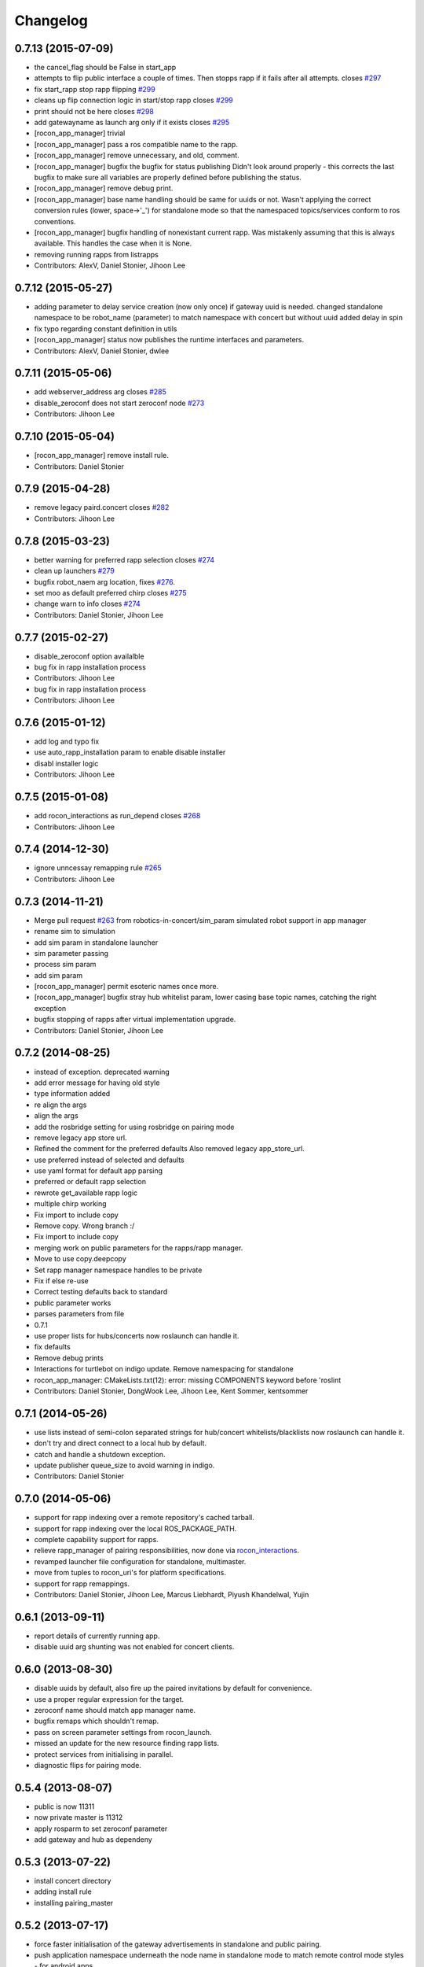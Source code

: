 Changelog
=========

0.7.13 (2015-07-09)
-------------------
* the cancel_flag should be False in start_app
* attempts to flip public interface a couple of times. Then stopps rapp if it fails after all attempts. closes `#297 <https://github.com/robotics-in-concert/rocon_app_platform/issues/297>`_
* fix start_rapp stop rapp flipping `#299 <https://github.com/robotics-in-concert/rocon_app_platform/issues/299>`_
* cleans up flip connection logic in start/stop rapp closes `#299 <https://github.com/robotics-in-concert/rocon_app_platform/issues/299>`_
* print should not be here closes `#298 <https://github.com/robotics-in-concert/rocon_app_platform/issues/298>`_
* add gatewayname as launch arg only if it exists closes `#295 <https://github.com/robotics-in-concert/rocon_app_platform/issues/295>`_
* [rocon_app_manager] trivial
* [rocon_app_manager] pass a ros compatible name to the rapp.
* [rocon_app_manager] remove unnecessary, and old, comment.
* [rocon_app_manager] bugfix the bugfix for status publishing
  Didn't look around properly - this corrects the last bugfix to make sure
  all variables are properly defined before publishing the status.
* [rocon_app_manager] remove debug print.
* [rocon_app_manager] base name handling should be same for uuids or not.
  Wasn't applying the correct conversion rules (lower, space->'_') for
  standalone mode so that the namespaced topics/services conform to ros
  conventions.
* [rocon_app_manager] bugfix handling of nonexistant current rapp.
  Was mistakenly assuming that this is always available. This handles the
  case when it is None.
* removing running rapps from listrapps
* Contributors: AlexV, Daniel Stonier, Jihoon Lee

0.7.12 (2015-05-27)
-------------------
* adding parameter to delay service creation (now only once) if gateway uuid is needed.
  changed standalone namespace to be robot_name (parameter) to match namespace with concert but without uuid
  added delay in spin
* fix typo regarding constant definition in utils
* [rocon_app_manager] status now publishes the runtime interfaces and parameters.
* Contributors: AlexV, Daniel Stonier, dwlee

0.7.11 (2015-05-06)
-------------------
* add webserver_address arg closes `#285 <https://github.com/robotics-in-concert/rocon_app_platform/issues/285>`_
* disable_zeroconf does not start zeroconf node `#273 <https://github.com/robotics-in-concert/rocon_app_platform/issues/273>`_
* Contributors: Jihoon Lee

0.7.10 (2015-05-04)
-------------------
* [rocon_app_manager] remove install rule.
* Contributors: Daniel Stonier

0.7.9 (2015-04-28)
------------------
* remove legacy paird.concert closes `#282 <https://github.com/robotics-in-concert/rocon_app_platform/issues/282>`_
* Contributors: Jihoon Lee

0.7.8 (2015-03-23)
------------------
* better warning for preferred rapp selection closes `#274 <https://github.com/robotics-in-concert/rocon_app_platform/issues/274>`_
* clean up launchers `#279 <https://github.com/robotics-in-concert/rocon_app_platform/issues/279>`_
* bugfix robot_naem arg location, fixes `#276 <https://github.com/robotics-in-concert/rocon_app_platform/issues/276>`_.
* set moo as default preferred chirp closes `#275 <https://github.com/robotics-in-concert/rocon_app_platform/issues/275>`_
* change warn to info closes `#274 <https://github.com/robotics-in-concert/rocon_app_platform/issues/274>`_
* Contributors: Daniel Stonier, Jihoon Lee

0.7.7 (2015-02-27)
------------------
* disable_zeroconf option availalble
* bug fix in rapp installation process
* Contributors: Jihoon Lee

* bug fix in rapp installation process
* Contributors: Jihoon Lee

0.7.6 (2015-01-12)
------------------
* add log and typo fix
* use auto_rapp_installation param to enable disable installer
* disabl installer logic
* Contributors: Jihoon Lee

0.7.5 (2015-01-08)
------------------
* add rocon_interactions as run_depend closes `#268 <https://github.com/robotics-in-concert/rocon_app_platform/issues/268>`_
* Contributors: Jihoon Lee

0.7.4 (2014-12-30)
------------------
* ignore unncessay remapping rule `#265 <https://github.com/robotics-in-concert/rocon_app_platform/issues/265>`_
* Contributors: Jihoon Lee

0.7.3 (2014-11-21)
------------------
* Merge pull request `#263 <https://github.com/robotics-in-concert/rocon_app_platform/issues/263>`_ from robotics-in-concert/sim_param
  simulated robot support in app manager
* rename sim to simulation
* add sim param in standalone launcher
* sim parameter passing
* process sim param
* add sim param
* [rocon_app_manager] permit esoteric names once more.
* [rocon_app_manager] bugfix stray hub whitelist param, lower casing base topic names, catching the right exception
* bugfix stopping of rapps after virtual implementation upgrade.
* Contributors: Daniel Stonier, Jihoon Lee

0.7.2 (2014-08-25)
------------------
* instead of exception. deprecated warning
* add error message for having old style
* type information added
* re align the args
* align the args
* add the rosbridge setting for using rosbridge on pairing mode
* remove legacy app store url.
* Refined the comment for the preferred defaults
  Also removed legacy app_store_url.
* use preferred instead of selected and defaults
* use yaml format for default app parsing
* preferred or default rapp selection
* rewrote get_available rapp logic
* multiple chirp working
* Fix import to include copy
* Remove copy. Wrong branch :/
* Fix import to include copy
* merging work on public parameters for the rapps/rapp manager.
* Move to use copy.deepcopy
* Set rapp manager namespace handles to be private
* Fix if else re-use
* Correct testing defaults back to standard
* public parameter works
* parses parameters from file
* 0.7.1
* use proper lists for hubs/concerts now roslaunch can handle it.
* fix defaults
* Remove debug prints
* Interactions for turtlebot on indigo update. Remove namespacing for standalone
* rocon_app_manager: CMakeLists.txt(12): error: missing COMPONENTS keyword before 'roslint
* Contributors: Daniel Stonier, DongWook Lee, Jihoon Lee, Kent Sommer, kentsommer

0.7.1 (2014-05-26)
------------------
* use lists instead of semi-colon separated strings for hub/concert whitelists/blacklists now roslaunch can handle it.
* don't try and direct connect to a local hub by default.
* catch and handle a shutdown exception.
* update publisher queue_size to avoid warning in indigo.
* Contributors: Daniel Stonier

0.7.0 (2014-05-06)
------------------
* support for rapp indexing over a remote repository's cached tarball.
* support for rapp indexing over the local ROS_PACKAGE_PATH.
* complete capability support for rapps.
* relieve rapp_manager of pairing responsibilities, now done via `rocon_interactions <http://wiki.ros.org/rocon_interactions>`_.
* revamped launcher file configuration for standalone, multimaster.
* move from tuples to rocon_uri's for platform specifications.
* support for rapp remappings.
* Contributors: Daniel Stonier, Jihoon Lee, Marcus Liebhardt, Piyush Khandelwal, Yujin

0.6.1 (2013-09-11)
------------------
* report details of currently running app.
* disable uuid arg shunting was not enabled for concert clients.

0.6.0 (2013-08-30)
------------------
* disable uuids by default, also fire up the paired invitations by default for convenience.
* use a proper regular expression for the target.
* zeroconf name should match app manager name.
* bugfix remaps which shouldn't remap.
* pass on screen parameter settings from rocon_launch.
* missed an update for the new resource finding rapp lists.
* protect services from initialising in parallel.
* diagnostic flips for pairing mode.

0.5.4 (2013-08-07)
------------------
* public is now 11311
* now private master is 11312
* apply rosparm to set zeroconf parameter
* add gateway and hub as dependeny

0.5.3 (2013-07-22)
------------------
* install concert directory
* adding install rule
* installing pairing_master

0.5.2 (2013-07-17)
------------------
* force faster initialisation of the gateway advertisements in standalone and public pairing.
* push application namespace underneath the node name in standalone mode to match remote control mode styles - for android apps.
* app manager icon parameters as resource names.
* use resource names for rapp lists instead of full paths.
* flag for disabling the cleanup watchdog and consolidating services locally.
* pairing mode cleanup when android device is gone.
* manual pairing invitations now working.
* convenience pause to ensure small apps flip promptly.
* no longer need app manager robot_xxx parameters.
* bugfix missing shutdown of start and stop app services when remote control changes.
* pairing clients infra.
* bugfix the list apps service to respond with correct running apps signature.
* make the default application namespace with a gateway underneath the gateway name, not root.
* publish an icon with the platform information.
* fix publishing of listed/running apps.
* renamed paired launchers to be less confusing.
* remove trivial debug print
* about to move on start app
* latched list apps publisher

0.5.1 (2013-06-10)
------------------
* 0.5.0

0.5.0 (2013-05-27)
------------------
* Point to correct license file
* Removed (now) incorrect comments
* fix bad reference to non-exsistant parameter file.
* fix bad reference to non-exsistant parameter file.
* fix remappings to match roslaunch style
* Merge pull request `#41 <https://github.com/robotics-in-concert/rocon_app_platform/issues/41>` from robotics-in-concert/fix_app_list_file_not_found
  Fix app list file not found
* warnings and errors if app list file not found, fixes `#40 <https://github.com/robotics-in-concert/rocon_app_platform/issues/40>`.
* app list to rapp list
* app_lists args to rapp_lists
* trivial cleanup of a comment.
* auto invite false in paired master.
* trivial comment.
* eliminating duplicated code between paired and concert client launchers.
* minor reorginisation of app manager launchers (more modular).
* android can now finnd us via robot type and name parameters.
* close down quietly if gateway shut down before the app manager.
* flip with default application namespace
* remove old services before updating with new.
* don't do the hard work of advertisements.
* pairing updates.
* a few bugfixes
* starting the pairing
* starting to add components for pairing.
* return values from error status was wrong
* better errors messages for stop app.
* fix stop app for naturally terminating apps.
* create a useful pointer to the running rapp in the manager while it runs.
* better errors messages for stop app.
* fix stop app for naturally terminating apps.
* create a useful pointer to the running rapp in the manager while it runs.
* apps starts with human readable namespace
* standalone app manager.
* 0.4.0
* gateway info now a msg.
* minor pep8 stuff.
* robot namespace back
* robot namespacing fix
* now it supports action_client and action_server public interface
* remove screen flag in concert_client/gateway
* logs out app compatibility.

0.3.0 (2013-02-05 15:23)
------------------------

0.2.0 (2013-02-05 13:18)
------------------------
* adding rocon_apps dependency
* .app -> .rapp
* correcting wiki url
* no more concert client
* taking the concert client out of the loop
* concert status -> app manager status, part of first redesign.
* has its own status now, labelled statusd till concert client swaps its own out.
* remote_control -> invite, start on general app design
* concert_msgs dependency removed
* parameter cleanup
* common create_rule code moved to rocon_utilities
* much minor refactoring.
* collapse advertisements.

0.1.1 (2013-01-31)
------------------
* advertising list apps, also correcting advertising behaviour in the client.
* remove unused logger.
* stop flipping the platform info.
* advertising the platform info service.
* platform info to rocon_app_manager_msgs
* revert loginfo Rapp->App Manager
* launch apps under a unique namespace so caller_id's are guaranteed to be
  unique.
* refactoring app->rapp.
